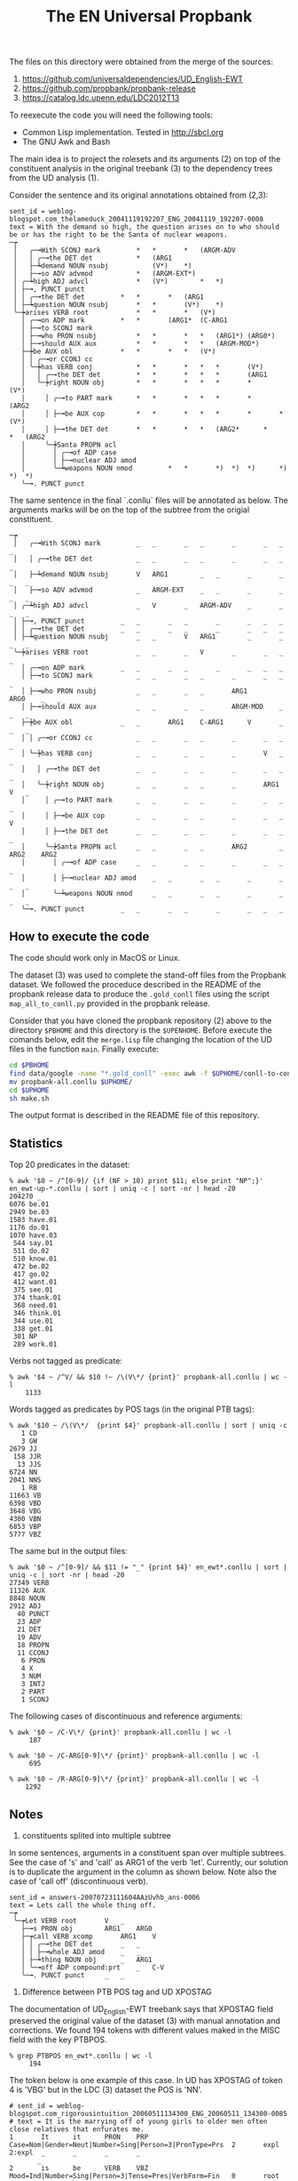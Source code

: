 #+Title: The EN Universal Propbank

The files on this directory were obtained from the merge of the
sources:

1. https://github.com/universaldependencies/UD_English-EWT
2. https://github.com/propbank/propbank-release
3. https://catalog.ldc.upenn.edu/LDC2012T13

To reexecute the code you will need the following tools:

- Common Lisp implementation. Tested in http://sbcl.org
- The GNU Awk and Bash

The main idea is to project the rolesets and its arguments (2) on top
of the constituent analysis in the original treebank (3) to the
dependency trees from the UD analysis (1). 

Consider the sentence and its original annotations obtained from
(2,3):

#+BEGIN_EXAMPLE
sent_id = weblog-blogspot.com_thelameduck_20041119192207_ENG_20041119_192207-0008
text = With the demand so high, the question arises on to who should be or has the right to be the Santa of nuclear weapons.
─┮  
 │   ╭─╼With SCONJ mark			*	*		*	(ARGM-ADV 
 │   │ ╭─╼the DET det			*	(ARG1 
 │   ├─┶demand NOUN nsubj	        (V*)	*)		 
 │   ├─╼so ADV advmod			*	(ARGM-EXT*)	 
 │ ╭─┶high ADJ advcl			*	(V*)		*	*)	 
 │ ├─╼, PUNCT punct   
 │ │ ╭─╼the DET det			*	*		*	(ARG1 
 │ ├─┶question NOUN nsubj		*	*		(V*)	*)	 
 ╰─┾arises VERB root			*	*		*	(V*)	 
   │ ╭─╼on ADP mark			*	*		(ARG1*	(C-ARG1 
   │ ├─╼to SCONJ mark   
   │ ├─╼who PRON nsubj			*	*		*	*	(ARG1*)	(ARG0*)	 
   │ ├─╼should AUX aux			*	*		*	*	(ARGM-MOD*)	 
   ├─┾be AUX obl			*	*		*	*	(V*)		 
   │ │ ╭─╼or CCONJ cc   
   │ ╰─┾has VERB conj			*	*		*	*	*		(V*)		 
   │   │ ╭─╼the DET det			*	*		*	*	*		(ARG1 
   │   ╰─┾right NOUN obj		*	*		*	*	*		*		(V*)	 
   │     │ ╭─╼to PART mark		*	*		*	*	*		*		(ARG2 
   │     │ ├─╼be AUX cop		*	*		*	*	*		*		*	(V*) 
   │     │ ├─╼the DET det		*	*		*	*	(ARG2*		*		*	(ARG2 
   │     ╰─┾Santa PROPN acl   
   │       │ ╭─╼of ADP case   
   │       │ ├─╼nuclear ADJ amod   
   │       ╰─┶weapons NOUN nmod	        *	*		*)	*)	*)		*)		*)	*) 
   ╰─╼. PUNCT punct   
#+END_EXAMPLE

The same sentence in the final `.conllu` files will be annotated as
below. The arguments marks will be on the top of the subtree from the
origial constituent.

#+BEGIN_EXAMPLE
─┮  
 │   ╭─╼With SCONJ mark			_	_		_	_		_		_	_	_ 
 │   │ ╭─╼the DET det			_	_		_	_		_		_	_	_ 
 │   ├─┶demand NOUN nsubj		V	ARG1		_	_		_		_	_	_ 
 │   ├─╼so ADV advmod			_	ARGM-EXT	_	_		_		_	_	_ 
 │ ╭─┶high ADJ advcl			_	V		_	ARGM-ADV	_		_	_	_ 
 │ ├─╼, PUNCT punct			_	_		_	_		_		_	_	_ 
 │ │ ╭─╼the DET det			_	_		_	_		_		_	_	_ 
 │ ├─┶question NOUN nsubj		_	_		V	ARG1		_		_	_	_ 
 ╰─┾arises VERB root			_	_		_	V		_		_	_	_ 
   │ ╭─╼on ADP mark			_	_		_	_		_		_	_	_ 
   │ ├─╼to SCONJ mark			_	_		_	_		_		_	_	_ 
   │ ├─╼who PRON nsubj			_	_		_	_		ARG1		ARG0	_	_ 
   │ ├─╼should AUX aux			_	_		_	_		ARGM-MOD	_	_	_ 
   ├─┾be AUX obl			_	_		ARG1	C-ARG1		V		_	_	_ 
   │ │ ╭─╼or CCONJ cc			_	_		_	_		_		_	_	_ 
   │ ╰─┾has VERB conj			_	_		_	_		_		V	_	_ 
   │   │ ╭─╼the DET det			_	_		_	_		_		_	_	_ 
   │   ╰─┾right NOUN obj		_	_		_	_		_		ARG1	V	_ 
   │     │ ╭─╼to PART mark		_	_		_	_		_		_	_	_ 
   │     │ ├─╼be AUX cop		_	_		_	_		_		_	_	V 
   │     │ ├─╼the DET det		_	_		_	_		_		_	_	_ 
   │     ╰─┾Santa PROPN acl		_	_		_	_		ARG2		_	ARG2	ARG2 
   │       │ ╭─╼of ADP case		_	_		_	_		_		_	_	_ 
   │       │ ├─╼nuclear ADJ amod	_	_		_	_		_		_	_	_ 
   │       ╰─┶weapons NOUN nmod		_	_		_	_		_		_	_	_ 
   ╰─╼. PUNCT punct			_	_		_	_		_		_	_	_ 
#+END_EXAMPLE

** How to execute the code

The code should work only in MacOS or Linux.

The dataset (3) was used to complete the stand-off files from the
Propbank dataset. We followed the proceduce described in the README of
the propbank release data to produce the =.gold_conll= files using the
script =map_all_to_conll.py= provided in the propbank release.

Consider that you have cloned the propbank repository (2) above to the
directory =$PBHOME= and this directory is the =$UPENHOME=. Before
execute the comands below, edit the =merge.lisp= file changing the
location of the UD files in the function =main=. Finally execute:

#+BEGIN_SRC bash
cd $PBHOME
find data/google -name "*.gold_conll" -exec awk -f $UPHOME/conll-to-conllu.awk {} \; > propbank-all.conllu
mv propbank-all.conllu $UPHOME/
cd $UPHOME
sh make.sh
#+END_SRC

The output format is described in the README file of this
repository. 

** Statistics

Top 20 predicates in the dataset:

#+BEGIN_EXAMPLE
% awk '$0 ~ /^[0-9]/ {if (NF > 10) print $11; else print "NP";}' en_ewt-up-*.conllu | sort | uniq -c | sort -nr | head -20
204270 _
6076 be.01
2949 be.03
1583 have.01
1176 do.01
1070 have.03
 544 say.01
 511 do.02
 510 know.01
 472 be.02
 417 go.02
 412 want.01
 375 see.01
 374 thank.01
 368 need.01
 346 think.01
 344 use.01
 338 get.01
 301 NP
 289 work.01
#+END_EXAMPLE   

Verbs not tagged as predicate:

#+BEGIN_EXAMPLE
% awk '$4 ~ /^V/ && $10 !~ /\(V\*/ {print}' propbank-all.conllu | wc -l
    1133
#+END_EXAMPLE

Words tagged as predicates by POS tags (in the original PTB tags):

#+BEGIN_EXAMPLE
% awk '$10 ~ /\(V\*/  {print $4}' propbank-all.conllu | sort | uniq -c
   1 CD
   3 GW
2679 JJ
 158 JJR
  13 JJS
6724 NN
2041 NNS
   1 RB
11663 VB
6398 VBD
3648 VBG
4300 VBN
6853 VBP
5777 VBZ
#+END_EXAMPLE

The same but in the output files:

#+BEGIN_EXAMPLE
% awk '$0 ~ /^[0-9]/ && $11 != "_" {print $4}' en_ewt*.conllu | sort | uniq -c | sort -nr | head -20
27349 VERB
11326 AUX
8848 NOUN
2912 ADJ
  40 PUNCT
  23 ADP
  21 DET
  19 ADV
  18 PROPN
  11 CCONJ
   6 PRON
   4 X
   3 NUM
   3 INTJ
   2 PART
   1 SCONJ
#+END_EXAMPLE

The following cases of discontinuous and reference arguments:

#+BEGIN_EXAMPLE
% awk '$0 ~ /C-V\*/ {print}' propbank-all.conllu | wc -l
     187

% awk '$0 ~ /C-ARG[0-9]\*/ {print}' propbank-all.conllu | wc -l
     695

% awk '$0 ~ /R-ARG[0-9]\*/ {print}' propbank-all.conllu | wc -l
    1292
#+END_EXAMPLE

** Notes

1. constituents splited into multiple subtree

In some sentences, arguments in a constituent span over multiple
subtrees. See the case of 's' and 'call' as ARG1 of the verb
'let'. Currently, our solution is to duplicate the argument in the
column as shown below. Note also the case of 'call off' (discontinuous
verb).

#+BEGIN_EXAMPLE
sent_id = answers-20070723111604AAzUvhb_ans-0006
text = Lets call the whole thing off.
─┮  
 ╰─┮Let VERB root		V	_ 
   ├─╼s PRON obj		ARG1	ARG0 
   ├─┮call VERB xcomp		ARG1	V 
   │ │ ╭─╼the DET det		_	_ 
   │ │ ├─╼whole ADJ amod	_	_ 
   │ ├─┶thing NOUN obj		_	ARG1 
   │ ╰─╼off ADP compound:prt	_	C-V 
   ╰─╼. PUNCT punct		_	_ 
#+END_EXAMPLE


2. Difference between PTB POS tag and UD XPOSTAG

The documentation of UD_English-EWT treebank says that XPOSTAG field
preserved the original value of the dataset (3) with manual annotation
and corrections. We found 194 tokens with different values maked in
the MISC field with the key PTBPOS.

#+BEGIN_EXAMPLE
% grep PTBPOS en_ewt*.conllu | wc -l
     194
#+END_EXAMPLE

The token below is one example of this case. In UD has XPOSTAG
of token 4 is 'VBG' but in the LDC (3) dataset the POS is 'NN'.

#+BEGIN_EXAMPLE
# sent_id = weblog-blogspot.com_rigorousintuition_20060511134300_ENG_20060511_134300-0085
# text = It is the marrying off of young girls to older men often close relatives that enfurates me.
1       It      it      PRON    PRP     Case=Nom|Gender=Neut|Number=Sing|Person=3|PronType=Prs  2       expl    2:expl  _       _       _       _
       _
2       is      be      VERB    VBZ     Mood=Ind|Number=Sing|Person=3|Tense=Pres|VerbForm=Fin   0       root    0:root  _       be.01   V       _
       _
3       the     the     DET     DT      Definite=Def|PronType=Art       4       det     4:det   _       _       _       _       _
4       marrying        marrying        NOUN    VBG     Number=Sing     2       nsubj   2:nsubj|16:nsubj        PTBPOS=NN       marry_off.02    ARG2
    V       ARG0
5       off     off     NOUN    NN      Number=Sing     4       advmod  4:advmod        _       _       _       _       _
6       of      of      ADP     IN      _       8       case    8:case  _       _       _       _       _
7       young   young   ADJ     JJ      Degree=Pos      8       amod    8:amod  _       _       _       _       _
8       girls   girl    NOUN    NNS     Number=Plur     4       nmod    4:nmod:of       _       _       _       ARG1    _
9       to      to      ADP     IN      _       11      case    11:case _       _       _       _       _
10      older   older   ADJ     JJR     Degree=Cmp      11      amod    11:amod _       _       _       _       _
11      men     man     NOUN    NNS     Number=Plur     4       nmod    4:nmod:to       _       _       _       ARG2    _
12      often   often   ADV     RB      _       14      advmod  14:advmod       _       _       _       _       _
13      close   close   ADJ     JJ      Degree=Pos      14      amod    14:amod _       _       _       _       _
14      relatives       relative        NOUN    NNS     Number=Plur     11      appos   11:appos        _       _       _       _       _
15      that    that    PRON    WDT     PronType=Rel    16      nsubj   4:ref   _       _       _       _       R-ARG0
16      enfurates       enfurate        VERB    VBZ     Mood=Ind|Number=Sing|Person=3|Tense=Pres|VerbForm=Fin   4       acl:relcl       4:acl:relcl
     _       infuriate.01    ARG1    _       V
17      me      I       PRON    PRP     Case=Acc|Number=Sing|Person=1|PronType=Prs      16      obj     16:obj  SpaceAfter=No   _       _       _
       ARG1
18      .       .       PUNCT   .       _       2       punct   2:punct _       _       _       _       _
#+END_EXAMPLE
